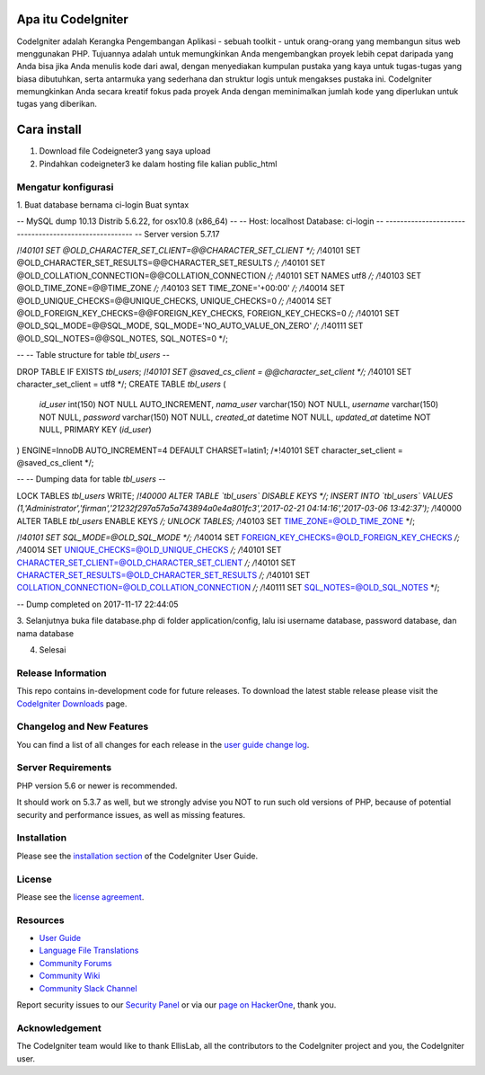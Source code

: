 ###################
Apa itu CodeIgniter
###################

CodeIgniter adalah Kerangka Pengembangan Aplikasi - sebuah toolkit - untuk orang-orang yang membangun situs web menggunakan PHP. Tujuannya adalah untuk memungkinkan Anda mengembangkan proyek lebih cepat daripada yang Anda bisa jika Anda menulis kode dari awal, dengan menyediakan kumpulan pustaka yang kaya untuk tugas-tugas yang biasa dibutuhkan, serta antarmuka yang sederhana dan struktur logis untuk mengakses pustaka ini. CodeIgniter memungkinkan Anda secara kreatif fokus pada proyek Anda dengan meminimalkan jumlah kode yang diperlukan untuk tugas yang diberikan.

###################
Cara install
###################

1. Download file Codeigneter3 yang saya upload
2. Pindahkan codeigneter3 ke dalam hosting file kalian public_html

*******************
Mengatur konfigurasi
*******************

1. Buat database bernama ci-login
Buat syntax 

-- MySQL dump 10.13  Distrib 5.6.22, for osx10.8 (x86_64)
--
-- Host: localhost    Database: ci-login
-- ------------------------------------------------------
-- Server version   5.7.17

/*!40101 SET @OLD_CHARACTER_SET_CLIENT=@@CHARACTER_SET_CLIENT */;
/*!40101 SET @OLD_CHARACTER_SET_RESULTS=@@CHARACTER_SET_RESULTS */;
/*!40101 SET @OLD_COLLATION_CONNECTION=@@COLLATION_CONNECTION */;
/*!40101 SET NAMES utf8 */;
/*!40103 SET @OLD_TIME_ZONE=@@TIME_ZONE */;
/*!40103 SET TIME_ZONE='+00:00' */;
/*!40014 SET @OLD_UNIQUE_CHECKS=@@UNIQUE_CHECKS, UNIQUE_CHECKS=0 */;
/*!40014 SET @OLD_FOREIGN_KEY_CHECKS=@@FOREIGN_KEY_CHECKS, FOREIGN_KEY_CHECKS=0 */;
/*!40101 SET @OLD_SQL_MODE=@@SQL_MODE, SQL_MODE='NO_AUTO_VALUE_ON_ZERO' */;
/*!40111 SET @OLD_SQL_NOTES=@@SQL_NOTES, SQL_NOTES=0 */;

--
-- Table structure for table `tbl_users`
--

DROP TABLE IF EXISTS `tbl_users`;
/*!40101 SET @saved_cs_client     = @@character_set_client */;
/*!40101 SET character_set_client = utf8 */;
CREATE TABLE `tbl_users` (
  `id_user` int(150) NOT NULL AUTO_INCREMENT,
  `nama_user` varchar(150) NOT NULL,
  `username` varchar(150) NOT NULL,
  `password` varchar(150) NOT NULL,
  `created_at` datetime NOT NULL,
  `updated_at` datetime NOT NULL,
  PRIMARY KEY (`id_user`)
) ENGINE=InnoDB AUTO_INCREMENT=4 DEFAULT CHARSET=latin1;
/*!40101 SET character_set_client = @saved_cs_client */;

--
-- Dumping data for table `tbl_users`
--

LOCK TABLES `tbl_users` WRITE;
/*!40000 ALTER TABLE `tbl_users` DISABLE KEYS */;
INSERT INTO `tbl_users` VALUES (1,'Administrator','firman','21232f297a57a5a743894a0e4a801fc3','2017-02-21 04:14:16','2017-03-06 13:42:37');
/*!40000 ALTER TABLE `tbl_users` ENABLE KEYS */;
UNLOCK TABLES;
/*!40103 SET TIME_ZONE=@OLD_TIME_ZONE */;

/*!40101 SET SQL_MODE=@OLD_SQL_MODE */;
/*!40014 SET FOREIGN_KEY_CHECKS=@OLD_FOREIGN_KEY_CHECKS */;
/*!40014 SET UNIQUE_CHECKS=@OLD_UNIQUE_CHECKS */;
/*!40101 SET CHARACTER_SET_CLIENT=@OLD_CHARACTER_SET_CLIENT */;
/*!40101 SET CHARACTER_SET_RESULTS=@OLD_CHARACTER_SET_RESULTS */;
/*!40101 SET COLLATION_CONNECTION=@OLD_COLLATION_CONNECTION */;
/*!40111 SET SQL_NOTES=@OLD_SQL_NOTES */;

-- Dump completed on 2017-11-17 22:44:05

3. Selanjutnya buka file database.php di folder application/config,
lalu isi username database, password database, dan nama database

4. Selesai 

*******************
Release Information
*******************

This repo contains in-development code for future releases. To download the
latest stable release please visit the `CodeIgniter Downloads
<https://codeigniter.com/download>`_ page.

**************************
Changelog and New Features
**************************

You can find a list of all changes for each release in the `user
guide change log <https://github.com/bcit-ci/CodeIgniter/blob/develop/user_guide_src/source/changelog.rst>`_.

*******************
Server Requirements
*******************

PHP version 5.6 or newer is recommended.

It should work on 5.3.7 as well, but we strongly advise you NOT to run
such old versions of PHP, because of potential security and performance
issues, as well as missing features.

************
Installation
************

Please see the `installation section <https://codeigniter.com/user_guide/installation/index.html>`_
of the CodeIgniter User Guide.

*******
License
*******

Please see the `license
agreement <https://github.com/bcit-ci/CodeIgniter/blob/develop/user_guide_src/source/license.rst>`_.

*********
Resources
*********

-  `User Guide <https://codeigniter.com/docs>`_
-  `Language File Translations <https://github.com/bcit-ci/codeigniter3-translations>`_
-  `Community Forums <http://forum.codeigniter.com/>`_
-  `Community Wiki <https://github.com/bcit-ci/CodeIgniter/wiki>`_
-  `Community Slack Channel <https://codeigniterchat.slack.com>`_

Report security issues to our `Security Panel <mailto:security@codeigniter.com>`_
or via our `page on HackerOne <https://hackerone.com/codeigniter>`_, thank you.

***************
Acknowledgement
***************

The CodeIgniter team would like to thank EllisLab, all the
contributors to the CodeIgniter project and you, the CodeIgniter user.
